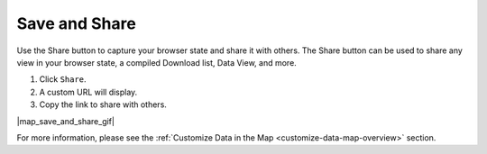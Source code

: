 .. _save-and-share-map-how-to:

##############
Save and Share
##############

Use the Share button to capture your browser state and share it with others. The Share button can be used to share any view in your browser state, a compiled Download list, Data View, and more. 

#. Click ``Share``.
#. A custom URL will display.
#. Copy the link to share with others.

|map_save_and_share_gif|

For more information, please see the :ref:`Customize Data in the Map <customize-data-map-overview>` section.
